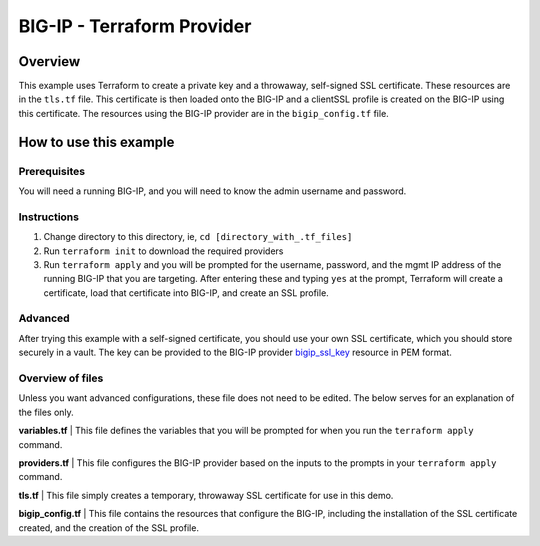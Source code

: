BIG-IP - Terraform Provider
===========================

Overview
----------------------------------
This example uses Terraform to create a private key and a throwaway, self-signed SSL certificate. These resources are in the ``tls.tf`` file. This certificate is then loaded onto the BIG-IP and a clientSSL profile is created on the BIG-IP using this certificate. The resources using the BIG-IP provider are in the ``bigip_config.tf`` file.

How to use this example
----------------------------------

Prerequisites
^^^^^^^^^^^^^^
You will need a running BIG-IP, and you will need to know the admin username and password.

Instructions
^^^^^^^^^^^^^^
1. Change directory to this directory, ie, ``cd [directory_with_.tf_files]``
2. Run ``terraform init`` to download the required providers
3. Run ``terraform apply`` and you will be prompted for the username, password, and the mgmt IP address of the running BIG-IP that you are targeting. After entering these and typing ``yes`` at the prompt, Terraform will create a certificate, load that certificate into BIG-IP, and create an SSL profile.

Advanced
^^^^^^^^^^^^^^
After trying this example with a self-signed certificate, you should use your own SSL certificate, which you should store securely in a vault. The key can be provided to the BIG-IP provider `bigip_ssl_key <https://registry.terraform.io/providers/F5Networks/bigip/latest/docs/resources/bigip_ssl_key>`_ resource in PEM format.

Overview of files
^^^^^^^^^^^^^^^^^
Unless you want advanced configurations, these file does not need to be edited. The below serves for an explanation of the files only.

**variables.tf**
| This file defines the variables that you will be prompted for when you run the ``terraform apply`` command.

.. literalinclude :: variables.tf
   :language: hcl

**providers.tf**
| This file configures the BIG-IP provider based on the inputs to the prompts in your ``terraform apply`` command.

.. literalinclude :: providers.tf
   :language: hcl

**tls.tf**
| This file simply creates a temporary, throwaway SSL certificate for use in this demo.

.. literalinclude :: tls.tf
   :language: hcl

**bigip_config.tf**
| This file contains the resources that configure the BIG-IP, including the installation of the SSL certificate created, and the creation of the SSL profile.

.. literalinclude :: bigip_config.tf
   :language: hcl
